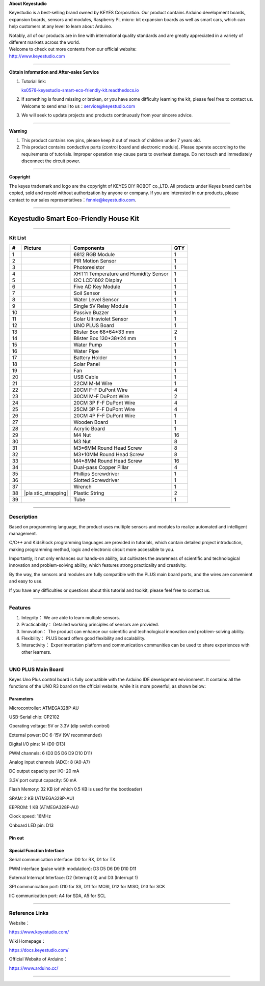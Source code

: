 **About Keyestudio**

Keyestudio is a best-selling brand owned by KEYES Corporation. Our
product contains Arduino development boards, expansion boards, sensors
and modules, Raspberry Pi, micro: bit expansion boards as well as smart
cars, which can help customers at any level to learn about Arduino.

| Notably, all of our products are in line with international quality
  standards and are greatly appreciated in a variety of different
  markets across the world.
| Welcome to check out more contents from our official website:
| http://www.keyestudio.com

--------------

**Obtain Information and After-sales Service**

#. Tutorial link:

   `ks0576-keyestudio-smart-eco-friendly-kit.readthedocs.io <https://docs.keyestudio.com/projects/KS0576/en/latest/>`__

#. If something is found missing or broken, or you have some difficulty
   learning the kit, please feel free to contact us. Welcome to send
   email to
   us：\ `service@keyestudio.com <http://m.138.gz.cn/webadmin/~CAmsnCrrNXhTAySKCerrIfWjjZuuWVfI/~/usr/mod_edituser.jsp?;uid=service@keyestudio.com;;clearCache=>`__

#. We will seek to update projects and products continuously from your
   sincere advice.

--------------

**Warning**

#. This product contains row pins, please keep it out of reach of
   children under 7 years old.
#. This product contains conductive parts (control board and electronic
   module). Please operate according to the requirements of tutorials.
   Improper operation may cause parts to overheat damage. Do not touch
   and immediately disconnect the circuit power.

--------------

**Copyright**

The keyes trademark and logo are the copyright of KEYES DIY ROBOT
co.,LTD. All products under Keyes brand can’t be copied, sold and resold
without authorization by anyone or company. If you are interested in our
products, please contact to our sales
representatives：\ `fennie@keyestudio.com <http://m.138.gz.cn/webadmin/~CAmsnCrrNXhTAySKCerrIfWjjZuuWVfI/~/usr/mod_edituser.jsp?;uid=fennie@keyestudio.com;;clearCache=>`__.

--------------

.. _Keyestudio-Smart-Eco-Friendly-House-Kit:

Keyestudio Smart Eco-Friendly House Kit
=======================================

.. image:: media/01.png
   :alt: 01

--------------

.. _Kit-List:

Kit List
--------

.. container:: table-wrapper

   +-----------------+-----------------+-----------------+-----------------+
   | #               | Picture         | Components      | QTY             |
   +=================+=================+=================+=================+
   | 1               | |KS6009|        | 6812 RGB Module | 1               |
   +-----------------+-----------------+-----------------+-----------------+
   | 2               | |KS6018|        | PIR Motion      | 1               |
   |                 |                 | Sensor          |                 |
   +-----------------+-----------------+-----------------+-----------------+
   | 3               | |KS6026|        | Photoresistor   | 1               |
   +-----------------+-----------------+-----------------+-----------------+
   | 4               | |KS6033|        | XHT11           | 1               |
   |                 |                 | Temperature and |                 |
   |                 |                 | Humidity Sensor |                 |
   +-----------------+-----------------+-----------------+-----------------+
   | 5               | |LCD1602|       | I2C LCD1602     | 1               |
   |                 |                 | Display         |                 |
   +-----------------+-----------------+-----------------+-----------------+
   | 6               | |KS6068|        | Five AD Key     | 1               |
   |                 |                 | Module          |                 |
   +-----------------+-----------------+-----------------+-----------------+
   | 7               | |KS0049|        | Soil Sensor     | 1               |
   +-----------------+-----------------+-----------------+-----------------+
   | 8               | |KS0048|        | Water Level     | 1               |
   |                 |                 | Sensor          |                 |
   +-----------------+-----------------+-----------------+-----------------+
   | 9               | |KS6062|        | Single 5V Relay | 1               |
   |                 |                 | Module          |                 |
   +-----------------+-----------------+-----------------+-----------------+
   | 10              | |KS6011|        | Passive Buzzer  | 1               |
   +-----------------+-----------------+-----------------+-----------------+
   | 11              | |KS6032|        | Solar           | 1               |
   |                 |                 | Ultraviolet     |                 |
   |                 |                 | Sensor          |                 |
   +-----------------+-----------------+-----------------+-----------------+
   | 12              | |KS0486|        | UNO PLUS Board  | 1               |
   +-----------------+-----------------+-----------------+-----------------+
   | 13              | |box1|          | Blister Box     | 2               |
   |                 |                 | 68*64*33 mm     |                 |
   +-----------------+-----------------+-----------------+-----------------+
   | 14              | |box2|          | Blister Box     | 1               |
   |                 |                 | 130*38*24 mm    |                 |
   +-----------------+-----------------+-----------------+-----------------+
   | 15              | |OR0394|        | Water Pump      | 1               |
   +-----------------+-----------------+-----------------+-----------------+
   | 16              | |hose|          | Water Pipe      | 1               |
   +-----------------+-----------------+-----------------+-----------------+
   | 17              | |battery|       | Battery Holder  | 1               |
   +-----------------+-----------------+-----------------+-----------------+
   | 18              | |4401|          | Solar Panel     | 1               |
   +-----------------+-----------------+-----------------+-----------------+
   | 19              | |propeller|     | Fan             | 1               |
   +-----------------+-----------------+-----------------+-----------------+
   | 20              | |USB|           | USB Cable       | 1               |
   +-----------------+-----------------+-----------------+-----------------+
   | 21              | |1pin_10120010| | 22CM M-M Wire   | 1               |
   +-----------------+-----------------+-----------------+-----------------+
   | 22              | |Wire|          | 20CM F-F DuPont | 4               |
   |                 |                 | Wire            |                 |
   +-----------------+-----------------+-----------------+-----------------+
   | 23              | |Wire30cm|      | 30CM M-F DuPont | 2               |
   |                 |                 | Wire            |                 |
   +-----------------+-----------------+-----------------+-----------------+
   | 24              | |3pin|          | 20CM 3P F-F     | 4               |
   |                 |                 | DuPont Wire     |                 |
   +-----------------+-----------------+-----------------+-----------------+
   | 25              | |3pin|          | 25CM 3P F-F     | 4               |
   |                 |                 | DuPont Wire     |                 |
   +-----------------+-----------------+-----------------+-----------------+
   | 26              | |4pin|          | 20CM 4P F-F     | 1               |
   |                 |                 | DuPont Wire     |                 |
   +-----------------+-----------------+-----------------+-----------------+
   | 27              | |d2|            | Wooden Board    | 1               |
   |                 | |36(1)|         |                 |                 |
   |                 | |d3|            |                 |                 |
   |                 | |d4|            |                 |                 |
   |                 | |d5|            |                 |                 |
   |                 | |d6|            |                 |                 |
   +-----------------+-----------------+-----------------+-----------------+
   | 28              | |y|             | Acrylic Board   | 1               |
   +-----------------+-----------------+-----------------+-----------------+
   | 29              | |M4|            | M4 Nut          | 16              |
   +-----------------+-----------------+-----------------+-----------------+
   | 30              | |M4|            | M3 Nut          | 8               |
   +-----------------+-----------------+-----------------+-----------------+
   | 31              | |M3|            | M3*6MM Round    | 8               |
   |                 |                 | Head Screw      |                 |
   +-----------------+-----------------+-----------------+-----------------+
   | 32              | |M3|            | M3*10MM Round   | 8               |
   |                 |                 | Head Screw      |                 |
   +-----------------+-----------------+-----------------+-----------------+
   | 33              | |M3|            | M4*8MM Round    | 16              |
   |                 |                 | Head Screw      |                 |
   +-----------------+-----------------+-----------------+-----------------+
   | 34              | |copperpillar|  | Dual-pass       | 4               |
   |                 |                 | Copper Pillar   |                 |
   +-----------------+-----------------+-----------------+-----------------+
   | 35              | |screwdriver|   | Phillips        | 1               |
   |                 |                 | Screwdriver     |                 |
   +-----------------+-----------------+-----------------+-----------------+
   | 36              | |screwdriver2|  | Slotted         | 1               |
   |                 |                 | Screwdriver     |                 |
   +-----------------+-----------------+-----------------+-----------------+
   | 37              | |Cross wrench|  | Wrench          | 1               |
   +-----------------+-----------------+-----------------+-----------------+
   | 38              | |pla            | Plastic String  | 2               |
   |                 | stic_strapping| |                 |                 |
   +-----------------+-----------------+-----------------+-----------------+
   | 39              | |Tube|          | Tube            | 1               |
   +-----------------+-----------------+-----------------+-----------------+

--------------

.. _Description:

Description
-----------

Based on programming language, the product uses multiple sensors and
modules to realize automated and intelligent management.

C/C++ and KidsBlock programming languages are provided in tutorials,
which contain detailed project introduction, making programming method,
logic and electronic circuit more accessible to you.

Importantly, it not only enhances our hands-on ability, but cultivates
the awareness of scientific and technological innovation and
problem-solving ability, which features strong practicality and
creativity.

By the way, the sensors and modules are fully compatible with the PLUS
main board ports, and the wires are convenient and easy to use.

If you have any difficulties or questions about this tutorial and
toolkit, please feel free to contact us.

--------------

.. _Features:

Features
--------

#. Integrity： We are able to learn multiple sensors.

#. Practicability： Detailed working principles of sensors are provided.

#. Innovation： The product can enhance our scientific and technological
   innovation and problem-solving ability.

#. Flexibility： PLUS board offers good flexibility and scalability.

#. Interactivity： Experimentation platform and communication
   communities can be used to share experiences with other learners.

--------------

.. _UNO-PLUS-Main-Board:

UNO PLUS Main Board
-------------------

.. image:: media/KS0486.png
   :alt: KS0486

Keyes Uno Plus control board is fully compatible with the Arduino IDE
development environment. It contains all the functions of the UNO R3
board on the official website, while it is more powerful, as shown
below:

.. image:: media/improvement.png
   :alt: improvement

.. _Parameters:

Parameters
~~~~~~~~~~

Microcontroller: ATMEGA328P-AU

USB-Serial chip: CP2102

Operating voltage: 5V or 3.3V (dip switch control)

External power: DC 6-15V (9V recommended)

Digital I/O pins: 14 (D0-D13)

PWM channels: 6 (D3 D5 D6 D9 D10 D11)

Analog input channels (ADC): 8 (A0-A7)

DC output capacity per I/O: 20 mA

3.3V port output capacity: 50 mA

Flash Memory: 32 KB (of which 0.5 KB is used for the bootloader)

SRAM: 2 KB (ATMEGA328P-AU)

EEPROM: 1 KB (ATMEGA328P-AU)

Clock speed: 16MHz

Onboard LED pin: D13

.. _Pin-out:

Pin out
~~~~~~~

.. image:: media/KS0486-sm.jpg
   :alt: KS0486-sm

.. _Special-Function-Interface:

Special Function Interface
~~~~~~~~~~~~~~~~~~~~~~~~~~

Serial communication interface: D0 for RX, D1 for TX

PWM interface (pulse width modulation): D3 D5 D6 D9 D10 D11

External Interrupt Interface: D2 (Interrupt 0) and D3 (Interrupt 1)

SPI communication port: D10 for SS, D11 for MOSI, D12 for MISO, D13 for
SCK

IIC communication port: A4 for SDA, A5 for SCL

--------------

.. _Reference-Links:

Reference Links
---------------

Website：

https://www.keyestudio.com/

Wiki Homepage：

https://docs.keyestudio.com/

Official Website of Arduino：

https://www.arduino.cc/

--------------

.. |KS6009| image:: media/KS6009.png
.. |KS6018| image:: media/KS6018.png
.. |KS6026| image:: media/KS6026.png
.. |KS6033| image:: media/KS6033.png
.. |LCD1602| image:: media/LCD1602.png
.. |KS6068| image:: media/KS6068.png
.. |KS0049| image:: media/KS0049.png
.. |KS0048| image:: media/KS0048.png
.. |KS6062| image:: media/KS6062.png
.. |KS6011| image:: media/KS6011.png
.. |KS6032| image:: media/KS6032.png
.. |KS0486| image:: media/KS0486.png
.. |box1| image:: media/box1.png
.. |box2| image:: media/box2.jpg
.. |OR0394| image:: media/OR0394.png
.. |hose| image:: media/hose.png
.. |battery| image:: media/battery.png
.. |4401| image:: media/4401.png
.. |propeller| image:: media/propeller.png
.. |USB| image:: media/USB.png
.. |1pin_10120010| image:: media/1pin_10120010.png
.. |Wire| image:: media/Wire.png
.. |Wire30cm| image:: media/Wire30cm.png
.. |3pin| image:: media/3pin.png
.. |4pin| image:: media/4pin.png
.. |d2| image:: media/d2.png
.. |36(1)| image:: media/36(1).png
.. |d3| image:: media/d3.png
.. |d4| image:: media/d4.png
.. |d5| image:: media/d5.png
.. |d6| image:: media/d6.png
.. |y| image:: media/y.png
.. |M4| image:: media/M4.png
.. |M3| image:: media/M3.png
.. |copperpillar| image:: media/copperpillar.png
.. |screwdriver| image:: media/screwdriver.png
.. |screwdriver2| image:: media/screwdriver2.png
.. |Cross wrench| image:: media/Crosswrench.png
.. |plastic_strapping| image:: media/plastic_strapping.jpg
.. |Tube| image:: media/Tube.jpg
